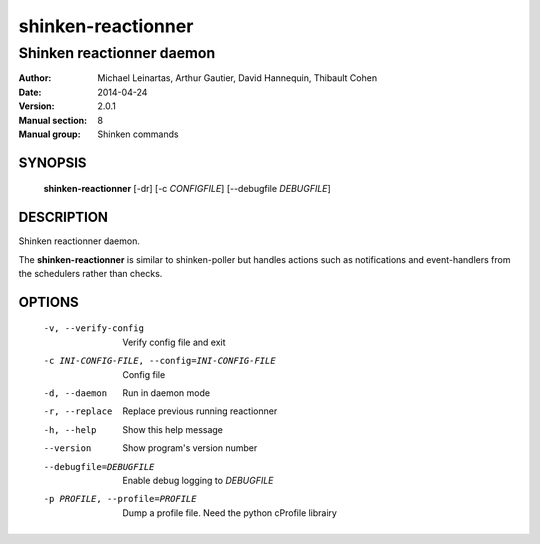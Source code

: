 ===================
shinken-reactionner
===================

--------------------------
Shinken reactionner daemon
--------------------------

:Author:            Michael Leinartas,
                    Arthur Gautier,
                    David Hannequin,
                    Thibault Cohen
:Date:              2014-04-24
:Version:           2.0.1
:Manual section:    8
:Manual group:      Shinken commands


SYNOPSIS
========

  **shinken-reactionner** [-dr] [-c *CONFIGFILE*] [--debugfile *DEBUGFILE*]

DESCRIPTION
===========

Shinken reactionner daemon.

The **shinken-reactionner** is similar to shinken-poller but handles actions such as notifications and event-handlers from the schedulers rather than checks.

OPTIONS
=======

  -v, --verify-config                           Verify config file and exit
  -c INI-CONFIG-FILE, --config=INI-CONFIG-FILE  Config file
  -d, --daemon                                  Run in daemon mode
  -r, --replace                                 Replace previous running reactionner
  -h, --help                                    Show this help message
  --version                                     Show program's version number 
  --debugfile=DEBUGFILE                         Enable debug logging to *DEBUGFILE*
  -p PROFILE, --profile=PROFILE                 Dump a profile file. Need the python cProfile librairy

